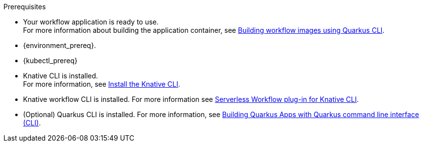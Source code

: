 :kn_cli_url: https://knative.dev/docs/client/install-kn/

.Prerequisites
* Your workflow application is ready to use. +
For more information about building the application container, see xref:cloud/build-workflow-image-with-quarkus-cli.adoc[Building workflow images using Quarkus CLI].

* {environment_prereq}.
* {kubectl_prereq}
* Knative CLI is installed. +
For more information, see link:{kn_cli_url}[Install the Knative CLI].
* Knative workflow CLI is installed. For more information see xref:tooling/kn-plugin-workflow-overview.adoc[Serverless Workflow plug-in for Knative CLI].
* (Optional) Quarkus CLI is installed. For more information, see link:{quarkus_cli_url}[Building Quarkus Apps with Quarkus command line interface (CLI)].

